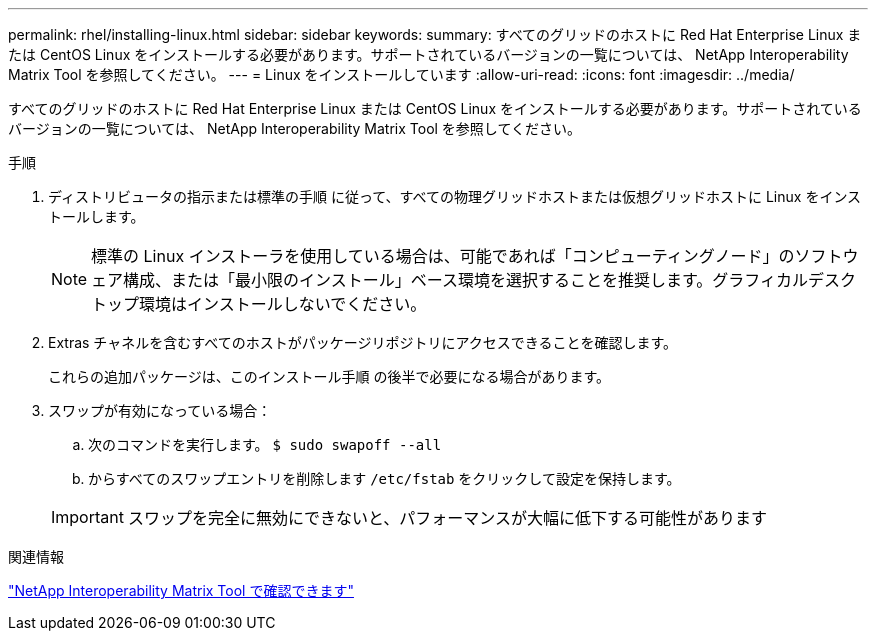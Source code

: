 ---
permalink: rhel/installing-linux.html 
sidebar: sidebar 
keywords:  
summary: すべてのグリッドのホストに Red Hat Enterprise Linux または CentOS Linux をインストールする必要があります。サポートされているバージョンの一覧については、 NetApp Interoperability Matrix Tool を参照してください。 
---
= Linux をインストールしています
:allow-uri-read: 
:icons: font
:imagesdir: ../media/


[role="lead"]
すべてのグリッドのホストに Red Hat Enterprise Linux または CentOS Linux をインストールする必要があります。サポートされているバージョンの一覧については、 NetApp Interoperability Matrix Tool を参照してください。

.手順
. ディストリビュータの指示または標準の手順 に従って、すべての物理グリッドホストまたは仮想グリッドホストに Linux をインストールします。
+

NOTE: 標準の Linux インストーラを使用している場合は、可能であれば「コンピューティングノード」のソフトウェア構成、または「最小限のインストール」ベース環境を選択することを推奨します。グラフィカルデスクトップ環境はインストールしないでください。

. Extras チャネルを含むすべてのホストがパッケージリポジトリにアクセスできることを確認します。
+
これらの追加パッケージは、このインストール手順 の後半で必要になる場合があります。

. スワップが有効になっている場合：
+
.. 次のコマンドを実行します。 `$ sudo swapoff --all`
.. からすべてのスワップエントリを削除します `/etc/fstab` をクリックして設定を保持します。


+

IMPORTANT: スワップを完全に無効にできないと、パフォーマンスが大幅に低下する可能性があります



.関連情報
https://mysupport.netapp.com/matrix["NetApp Interoperability Matrix Tool で確認できます"^]
